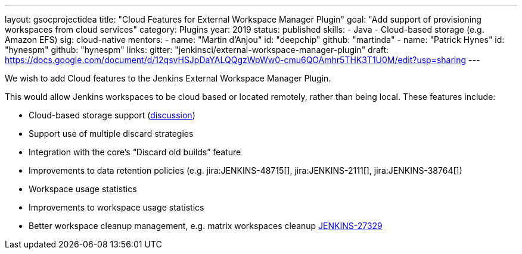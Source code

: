 ---
layout: gsocprojectidea
title: "Cloud Features for External Workspace Manager Plugin"
goal: "Add support of provisioning workspaces from cloud services"
category: Plugins
year: 2019
status: published
skills:
- Java
- Cloud-based storage (e.g. Amazon EFS)
sig: cloud-native
mentors:
- name: "Martin d'Anjou"
  id: "deepchip"
  github: "martinda"
- name: "Patrick Hynes"
  id: "hynespm"
  github: "hynespm"
links:
  gitter: "jenkinsci/external-workspace-manager-plugin"
  draft: https://docs.google.com/document/d/12qsvHSJpDaYALQQgzWpWw0-cmu6QOAmhr5THK3T1U0M/edit?usp=sharing
---

We wish to add Cloud features to the Jenkins External Workspace Manager Plugin.

This would allow Jenkins workspaces to be cloud based or located remotely, rather than being local.
These features include:

* Cloud-based storage support (link:https://groups.google.com/d/msg/jenkinsci-dev/z40kn8IqFb8/YkdgbuScCgAJ[discussion])
* Support use of multiple discard strategies
* Integration with the core's “Discard old builds” feature
* Improvements to data retention policies (e.g.
jira:JENKINS-48715[],
jira:JENKINS-2111[],
jira:JENKINS-38764[])
* Workspace usage statistics
* Improvements to workspace usage statistics
* Better workspace cleanup management, e.g. matrix workspaces cleanup link:https://issues.jenkins-ci.org/browse/JENKINS-27329[JENKINS-27329]

